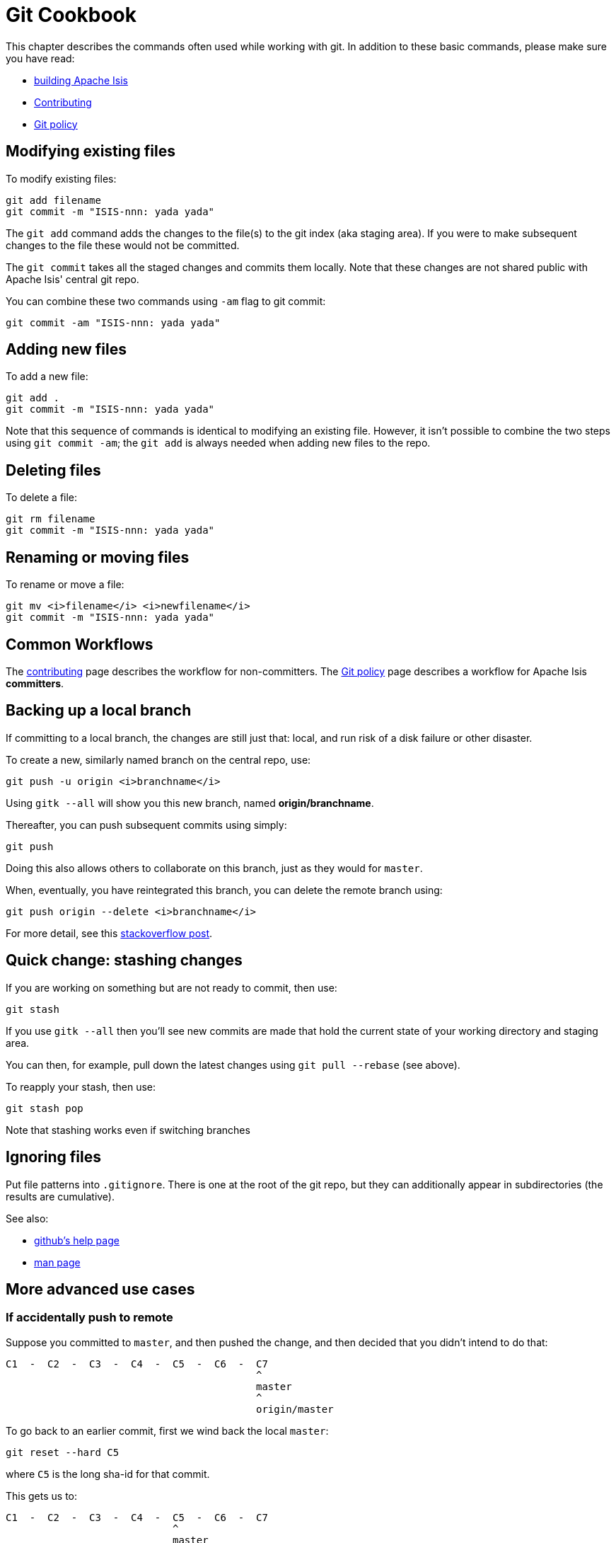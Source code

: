 = Git Cookbook
:notice: licensed to the apache software foundation (asf) under one or more contributor license agreements. see the notice file distributed with this work for additional information regarding copyright ownership. the asf licenses this file to you under the apache license, version 2.0 (the "license"); you may not use this file except in compliance with the license. you may obtain a copy of the license at. http://www.apache.org/licenses/license-2.0 . unless required by applicable law or agreed to in writing, software distributed under the license is distributed on an "as is" basis, without warranties or  conditions of any kind, either express or implied. see the license for the specific language governing permissions and limitations under the license.


This chapter describes the commands often used while working with git.
In addition to these basic commands, please make sure you have read:

* xref:conguide:ROOT:building-apache-isis.adoc[building Apache Isis]
* xref:conguide:ROOT:contributing.adoc[Contributing]
* xref:comguide:ROOT:policies/git-policy.adoc[Git policy]

== Modifying existing files

To modify existing files:

[source,bash]
----
git add filename
git commit -m "ISIS-nnn: yada yada"
----

The `git add` command adds the changes to the file(s) to the git index (aka staging area).
If you were to make subsequent changes to the file these would not be committed.

The `git commit` takes all the staged changes and commits them locally.
Note that these changes are not shared public with Apache Isis' central git repo.

You can combine these two commands using `-am` flag to git commit:

[source,bash]
----
git commit -am "ISIS-nnn: yada yada"
----

== Adding new files

To add a new file:

[source,bash]
----
git add .
git commit -m "ISIS-nnn: yada yada"
----

Note that this sequence of commands is identical to modifying an existing file.
However, it isn't possible to combine the two steps using `git commit -am`; the `git add` is always needed when adding new files to the repo.

== Deleting files

To delete a file:

[source,bash]
----
git rm filename
git commit -m "ISIS-nnn: yada yada"
----

== Renaming or moving files

To rename or move a file:

[source,bash]
----
git mv <i>filename</i> <i>newfilename</i>
git commit -m "ISIS-nnn: yada yada"
----

== Common Workflows

The xref:conguide:ROOT:contributing.adoc[contributing] page describes the workflow for non-committers.
The xref:comguide:ROOT:policies/git-policy.adoc[Git policy] page describes a workflow for Apache Isis **committers**.

== Backing up a local branch

If committing to a local branch, the changes are still just that: local, and run risk of a disk failure or other disaster.

To create a new, similarly named branch on the central repo, use:

[source,bash]
----
git push -u origin <i>branchname</i>
----

Using `gitk --all` will show you this new branch, named *origin/branchname*.

Thereafter, you can push subsequent commits using simply:

[source,bash]
----
git push
----

Doing this also allows others to collaborate on this branch, just as they would for `master`.

When, eventually, you have reintegrated this branch, you can delete the remote branch using:

[source,bash]
----
git push origin --delete <i>branchname</i>
----

For more detail, see this link:http://stackoverflow.com/questions/2003505/how-do-i-delete-a-git-branch-both-locally-and-in-github[stackoverflow post].

== Quick change: stashing changes

If you are working on something but are not ready to commit, then use:

[source,bash]
----
git stash
----

If you use `gitk --all` then you'll see new commits are made that hold the current state of your working directory and staging area.

You can then, for example, pull down the latest changes using `git pull --rebase` (see above).

To reapply your stash, then use:

[source,bash]
----
git stash pop
----

Note that stashing works even if switching branches

## Ignoring files

Put file patterns into `.gitignore`.
There is one at the root of the git repo, but they can additionally appear in subdirectories (the results are cumulative).

See also:

- link:https://help.github.com/articles/ignoring-files[github's help page]
- link:http://www.kernel.org/pub/software/scm/git/docs/gitignore.html[man page]

== More advanced use cases

=== If accidentally push to remote

Suppose you committed to `master`, and then pushed the change, and then decided that you didn't intend to do that:

[source,bash]
----
C1  -  C2  -  C3  -  C4  -  C5  -  C6  -  C7
                                          ^
                                          master
                                          ^
                                          origin/master
----

To go back to an earlier commit, first we wind back the local `master`:

[source,bash]
----
git reset --hard C5
----

where `C5` is the long sha-id for that commit.

This gets us to:

[source,bash]
----
C1  -  C2  -  C3  -  C4  -  C5  -  C6  -  C7
                            ^
                            master
                                          ^
                                          origin/master
----

Then, do a force push:

[source,bash]
----
git push origin master --force
----

If this doesn't work, it may be that the remote repo has disabled this feature.
There are other hacks to get around this, see for example link:http://stackoverflow.com/questions/1377845/git-reset-hard-and-a-remote-repository[here].

== If you've accidentally worked on `master` branch

If at any time the `git pull` from your upstream fails, it most likely means that you must have made commits on the `master` branch.
You can use `gitk --all` to confirm; at some point in time both `master` and `origin\master` will have a common ancestor.

You can retrospectively create a topic branch for the work you've accidentally done on `master`.

First, create a branch for your current commit:

[source,bash]
----
git branch <i>newbranch</i>
----

Next, make sure you have no outstanding edits.
If you do, you should commit them or stash them:

[source,bash]
----
git stash
----

Finally, locate the shaId of the commit you want to roll back to (easily obtained in `gitk -all`), and wind `master` branch back to that commit:

[source,bash]
----
git checkout master
git reset --hard <i>shaId</i>      # move master branch shaId of common ancestor
----



